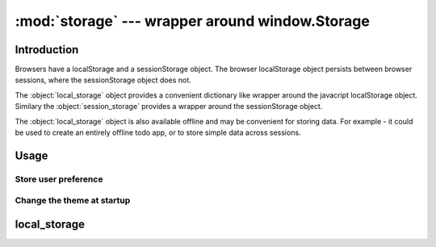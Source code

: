 :mod:`storage` --- wrapper around window.Storage
================================================


Introduction
------------
Browsers have a localStorage and a sessionStorage object.
The browser localStorage object persists between browser sessions, where the sessionStorage object does not.

The :object:`local_storage` object provides a convenient dictionary like wrapper around the javacript localStorage object.
Similary the :object:`session_storage` provides a wrapper around the sessionStorage object.


The :object:`local_storage` object is also available offline and may be convenient for storing data.
For example - it could be used to create an entirely offline todo app, or to store simple data across sessions.


Usage
-----

Store user preference
+++++++++++++++++++++

.. code-block:: python
    from anvil_extras.storage import local_storage

    class UserPreferences(UserPreferencesTemplate):
        def __init__(self, **properties):
            self.init_components(**properties)

        def dark_mode_checkbox_change(self, **event_args):
            local_storage['dark_mode'] = self.dark_mode_checkbox.checked


Change the theme at startup
+++++++++++++++++++++++++++

.. code-block:: python
    ## inside a startup module
    from anvil_extras.storage import local_storage

    if local_storage.get('dark_mode') is not None:
        # set the app theme to dark
        ...



local_storage
-------------

.. object:: local_storage

   local_storage is a dictionary like object.

   .. describe:: list(local_storage)

      Return a list of all the keys used in :object:`local_storage`.

   .. describe:: len(local_storage)

      Return the number of items in :object:`local_storage`.

   .. describe:: local_storage[key]

      Return the item of :object:`local_storage` with key *key*.  Raises a :exc:`KeyError` if *key* is
      not in :object:`local_storage`. Raises a :exc:`TypeError` if *key* is not a string.

   .. describe:: local_storage[key] = value

      Set ``local_storage[key]`` to *value*. The *value* must be a json compatible object.

   .. describe:: del local_storage[key]

      Remove ``local_storage[key]`` from :object:`local_storage`. :exc:`KeyError` raised is NOT raised if the key is not in :object:`local_storage`.

   .. describe:: key in local_storage

      Return ``True`` if :object:`local_storage` has a key *key*, else ``False``.

   .. describe:: iter(local_storage)

      Return an iterator over the keys of the dictionary.  This is a shortcut
      for ``iter(local_storage.keys())``.

   .. method:: clear()

      Remove all items from the dictionary.

   .. method:: get(key[, default])

      Return the value for *key* if *key* is in :object:`local_storage`, else *default*.
      If *default* is not given, it defaults to ``None``, so that this method
      never raises a :exc:`KeyError`.

   .. method:: items()

      Return a map iterator of :object:`local_storage`'s (``[key, value]`` pairs).

   .. method:: keys()

      Return a map iterator of the dictionary's keys.

   .. method:: pop(key[, default])

      If *key* is in :object:`local_storage`, remove it and return its value, else return
      *default*.  If *default* is not given, it defaults to ``None``, so that this method
      never raises a :exc:`KeyError`.

   .. method:: put(key, value)

      Equivalent to ``local_storage[key] = value``.

   .. method:: update([other])

      Update the :object:`local_storage` with the key/value pairs from *other*, overwriting
      existing keys.  Return ``None``.

      :meth:`update` accepts either a dictionary object or an iterable of
      key/value pairs (as tuples or other iterables of length two).  If keyword
      arguments are specified, :object:`local_storage` is then updated with those
      key/value pairs: ``d.update(red=1, blue=2)``.

   .. method:: values()

      Return a map iterator of :object:`local_storage`'s values.
